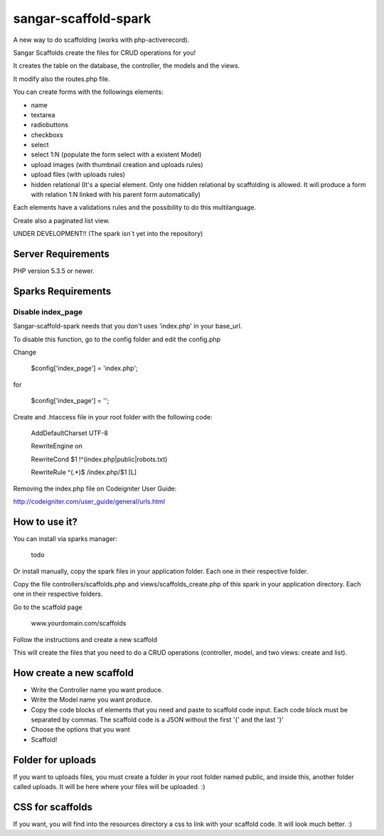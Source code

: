 ###################
sangar-scaffold-spark
###################
A new way to do scaffolding (works with php-activerecord).

Sangar Scaffolds create the files for CRUD operations for you! 

It creates the table on the database, the controller, the models and the views.

It modify also the routes.php file.

You can create forms with the followings elements:

- name
- textarea
- radiobuttons
- checkboxs
- select
- select 1:N (populate the form select with a existent Model)
- upload images (with thumbnail creation and uploads rules)
- upload files (with uploads rules)
- hidden relational (It's a special element. Only one hidden relational by scaffolding is allowed. It will produce a form with relation 1:N linked with his parent form automatically)

Each elements have a validations rules and the possibility to do this multilanguage.

Create also a paginated list view.


UNDER DEVELOPMENT!! (The spark isn´t yet into the repository)


*******************
Server Requirements
*******************

PHP version 5.3.5 or newer.


************
Sparks Requirements
************

Disable index_page
=====================

Sangar-scaffold-spark needs that you don't uses 'index.php' in your base_url.

To disable this function, go to the config folder and edit the config.php



Change

    $config['index_page'] = 'index.php';

for

    $config['index_page'] = '';




Create and .htaccess file in your root folder with the following code:


	AddDefaultCharset UTF-8

	RewriteEngine on

	RewriteCond $1 !^(index\.php|public|robots\.txt)

	RewriteRule ^(.*)$ /index.php/$1 [L]



Removing the index.php file on Codeigniter User Guide:

http://codeigniter.com/user_guide/general/urls.html


************
How to use it?
************

You can install via sparks manager:

	todo


Or install manually,  copy the spark files  in your application folder. Each one in their respective folder.



Copy the file controllers/scaffolds.php and views/scaffolds_create.php of this spark in your application directory. Each one in their respective folders.

Go to the scaffold page

	www.yourdomain.com/scaffolds

Follow the instructions and create a new scaffold

This will create the files that you need to do a CRUD operations (controller, model, and two views: create and list).


************
How create a new scaffold
************

- Write the Controller name you want produce.
- Write the Model name you want produce.
- Copy the code blocks of elements that you need and paste to scaffold code input. Each code block must be separated by commas. The scaffold code is a JSON without the first '{' and the last '}'
- Choose the options that you want
- Scaffold!



************
Folder for uploads
************

If you want to uploads files, you must create a folder in your root folder named public, and inside this, another folder called uploads. It will be here where your files will be uploaded. :)




************
CSS for scaffolds
************

If you want, you will find into the resources directory a css to link with your scaffold code. It will look much better. :)



